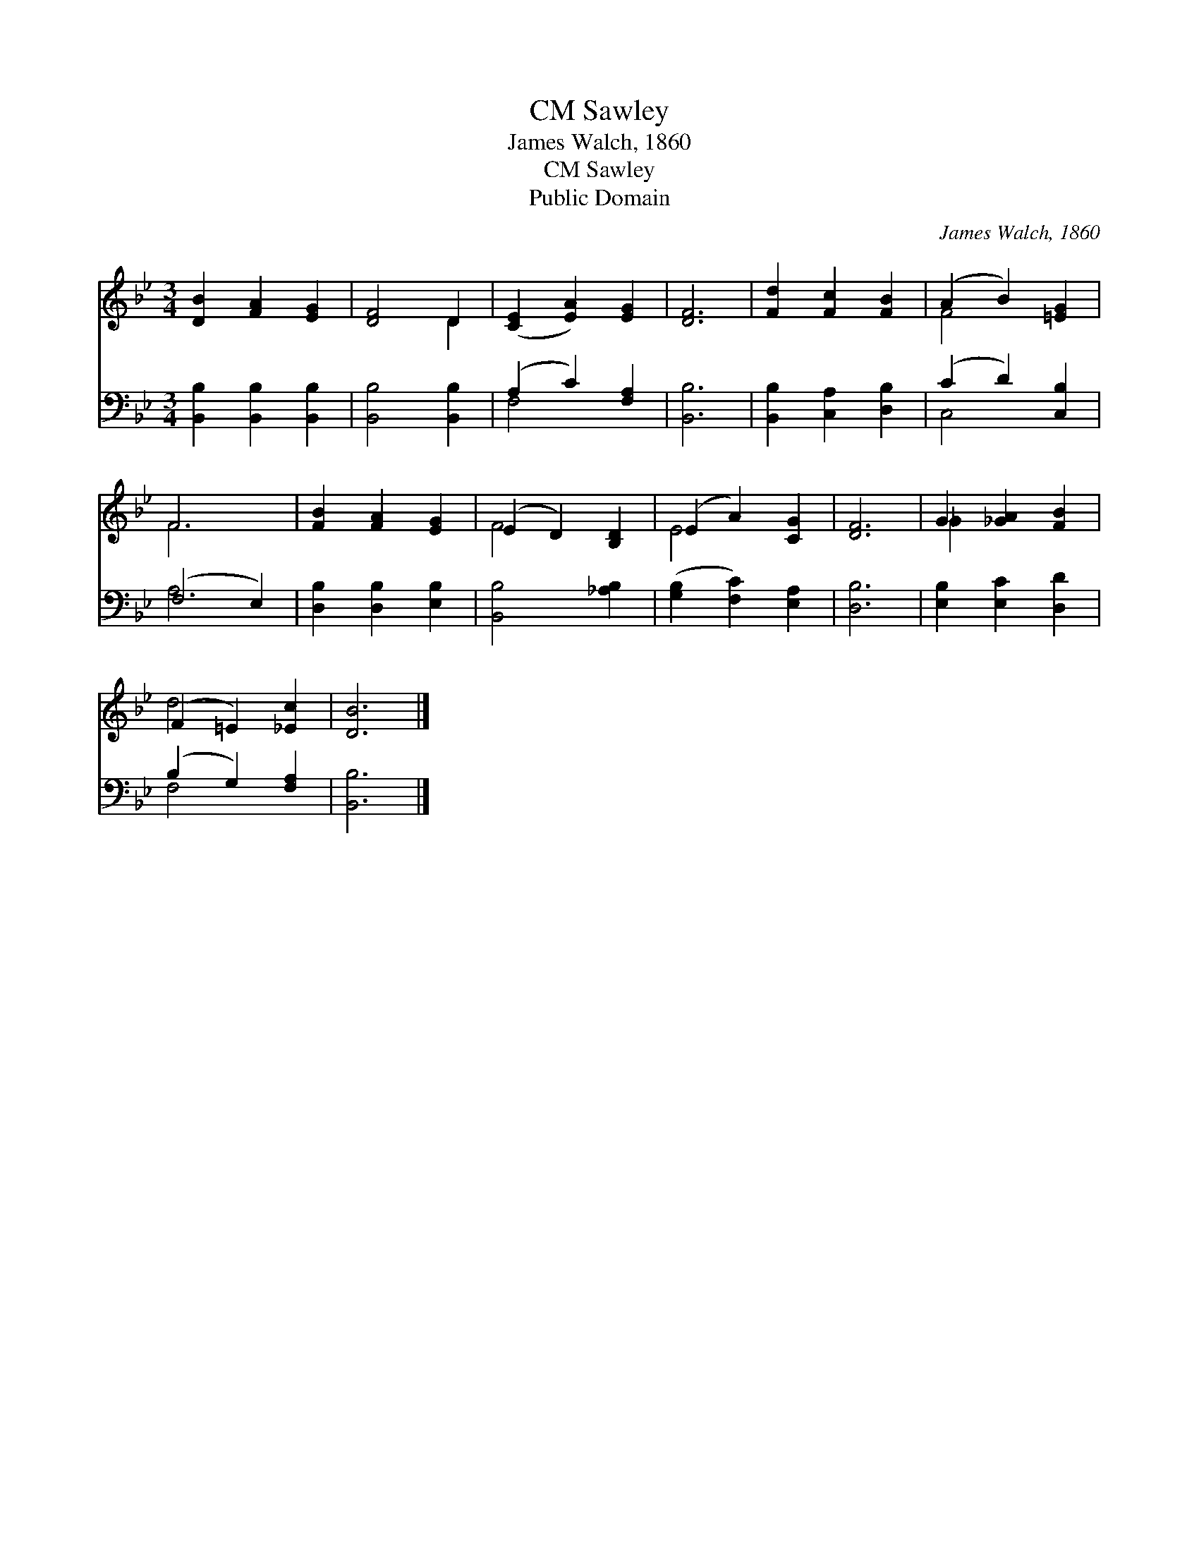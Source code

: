 X:1
T:Sawley, CM
T:James Walch, 1860
T:Sawley, CM
T:Public Domain
C:James Walch, 1860
Z:Public Domain
%%score ( 1 2 ) ( 3 4 )
L:1/8
M:3/4
K:Bb
V:1 treble 
V:2 treble 
V:3 bass 
V:4 bass 
V:1
 [DB]2 [FA]2 [EG]2 | [DF]4 D2 | ([CE]2 [EA]2) [EG]2 | [DF]6 | [Fd]2 [Fc]2 [FB]2 | (A2 B2) [=EG]2 | %6
 F6 | [FB]2 [FA]2 [EG]2 | (E2 D2) [B,D]2 | (E2 A2) [CG]2 | [DF]6 | G2 [_GA]2 [FB]2 | %12
 (F2 =E2) [_Ec]2 | [DB]6 |] %14
V:2
 x6 | x4 D2 | x6 | x6 | x6 | F4 x2 | F6 | x6 | F4 x2 | E4 x2 | x6 | _G2 x4 | d4 x2 | x6 |] %14
V:3
 [B,,B,]2 [B,,B,]2 [B,,B,]2 | [B,,B,]4 [B,,B,]2 | (A,2 C2) [F,A,]2 | [B,,B,]6 | %4
 [B,,B,]2 [C,A,]2 [D,B,]2 | (C2 D2) [C,B,]2 | (F,4 E,2) | [D,B,]2 [D,B,]2 [E,B,]2 | %8
 [B,,B,]4 [_A,B,]2 | ([G,B,]2 [F,C]2) [E,A,]2 | [D,B,]6 | [E,B,]2 [E,C]2 [D,D]2 | %12
 (B,2 G,2) [F,A,]2 | [B,,B,]6 |] %14
V:4
 x6 | x6 | F,4 x2 | x6 | x6 | C,4 x2 | A,6 | x6 | x6 | x6 | x6 | x6 | F,4 x2 | x6 |] %14

